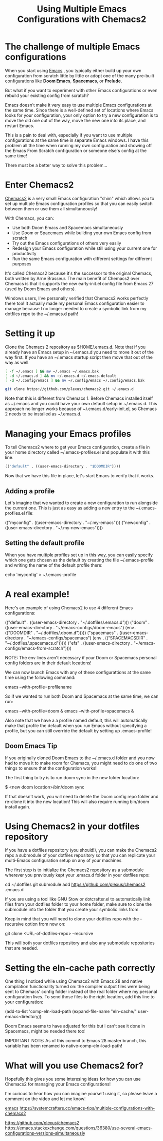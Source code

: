 :PROPERTIES:
:ID:       e7d4989a-1f46-476a-bdf0-d0143845736f
:END:
#+title: Using Multiple Emacs Configurations with Chemacs2
#+filetags:  

* The challenge of multiple Emacs configurations
When you start using [[id:19182f6d-b637-4879-8e9c-b093f492db5c][Emacs]] , you typically either build up your own configuration from scratch little by little or adopt one of the many pre-built configurations like *Doom Emacs*, *Spacemacs*, or *Prelude*.

But what if you want to experiment with other Emacs configurations or even rebuild your existing config from scratch?

Emacs doesn't make it very easy to use multiple Emacs configurations at the same time. Since there is a well-defined set of locations where Emacs looks for your configuration, your only option to try a new configuration is to move the old one out of the way, move the new one into its place, and restart Emacs.

This is a pain to deal with, especially if you want to use multiple configurations at the same time in separate Emacs windows. I have this problem all the time when running my own configuration and showing off the Emacs From Scratch configuration or someone else's config at the same time!

There must be a better way to solve this problem...

* Enter Chemacs2
[[https://github.com/plexus/chemacs2][Chemacs2]] is a very small Emacs configuration "shim" which allows you to set up multiple Emacs configuration profiles so that you can easily switch between them or use them all simultaneously!

With Chemacs, you can:
+ Use both Doom Emacs and Spacemacs simultaneously
+ Use Doom or Spacemacs while building your own Emacs config from scratch
+ Try out the Emacs configurations of others very easily
+ Redesign your Emacs configuration while still using your current one for productivity
+ Run the same Emacs configuration with different settings for different purposes

It's called Chemacs2 because it's the successor to the original Chemacs, both written by Arne Brasseur. The main benefit of Chemacs2 over Chemacs is that it supports the new early-init.el config file from Emacs 27 (used by Doom Emacs and others).

Windows users, I've personally verified that Chemacs2 works perfectly there too! It actually made my personal Emacs configuration easier to manage because I no longer needed to create a symbolic link from my dotfiles repo to the ~/.emacs.d path!

* Setting it up
Clone the Chemacs 2 repository as $HOME/.emacs.d. Note that if you already have an Emacs setup in ~/.emacs.d you need to move it out of the way first. If you have an ~/.emacs startup script then move that out of the way as well.
#+begin_src bash
[ -f ~/.emacs ] && mv ~/.emacs ~/.emacs.bak
[ -d ~/.emacs.d ] && mv ~/.emacs.d ~/.emacs.default
[ -d ~/.config/emacs ] && mv ~/.config/emacs ~/.config/emacs.bak

git clone https://github.com/plexus/chemacs2.git ~/.emacs.d
#+end_src

Note that this is different from Chemacs 1. Before Chemacs installed itself as ~/.emacs and you could have your own default setup in ~/.emacs.d. This approach no longer works because of ~/.emacs.d/early-init.el, so Chemacs 2 needs to be installed as ~/.emacs.d.

* Managing your Emacs profiles
To tell Chemacs2 where to get your Emacs configuration, create a file in your home directory called ~/.emacs-profiles.el and populate it with this line:
#+begin_src emacs-lisp
(("default" . ((user-emacs-directory . "$DOOMDIR"))))
#+end_src

Now that we have this file in place, let's start Emacs to verify that it works.

** Adding a profile
Let's imagine that we wanted to create a new configuration to run alongside the current one. This is just as easy as adding a new entry to the ~/.emacs-profiles.el file:


(("myconfig" .  ((user-emacs-directory . "~/.my-emacs")))
 ("newconfig" . ((user-emacs-directory . "~/.my-new-emacs"))))

** Setting the default profile
When you have multiple profiles set up in this way, you can easily specify which one gets chosen as the default by creating the file ~/.emacs-profile and writing the name of the default profile there:


echo 'myconfig' > ~/.emacs-profile

* A real example!
Here's an example of using Chemacs2 to use 4 different Emacs configurations:


(("default"   . ((user-emacs-directory   . "~/.dotfiles/.emacs.d")))
 ("doom"      . ((user-emacs-directory   . "~/emacs-configs/doom-emacs")
                 (env . (("DOOMDIR"      . "~/.dotfiles/.doom.d")))))
 ("spacemacs" . ((user-emacs-directory   . "~/emacs-configs/spacemacs")
                 (env . (("SPACEMACSDIR" . "~/.dotfiles/.spacemacs.d")))))
 ("efs"       . ((user-emacs-directory   . "~/emacs-configs/emacs-from-scratch"))))

NOTE: The env lines aren't necessary if your Doom or Spacemacs personal config folders are in their default locations!

We can now launch Emacs with any of these configurattions at the same time using the following command:


emacs --with-profile=profilename

So if we wanted to run both Doom and Spacemacs at the same time, we can run:


emacs --with-profile=doom &
emacs --with-profile=spacemacs &

Also note that we have a a profile named default, this will automatically make that profile the default when you run Emacs without specifying a profile, but you can still override the default by setting up .emacs-profile!

** Doom Emacs Tip
If you originally cloned Doom Emacs to the ~/.emacs.d folder and you now had to move it to make room for Chemacs, you might need to do one of two things to ensure that the configuration works!

The first thing to try is to run doom sync in the new folder location:


$ <new doom location>/bin/doom sync

If that doesn't work, you will need to delete the Doom config repo folder and re-clone it into the new location! This will also require running bin/doom install again.

* Using Chemacs2 in your dotfiles repository
If you have a dotfiles repository (you should!), you can make the Chemacs2 repo a submodule of your dotfiles repository so that you can replicate your multi-Emacs configuration setup on any of your machines.

The first step is to initialize the Chemacs2 repository as a submodule wherever you previously kept your .emacs.d folder in your dotfiles repo:


cd ~/.dotfiles
git submodule add https://github.com/plexus/chemacs2 .emacs.d

If you are using a tool like GNU Stow or dotcrafter.el to automatically link files from your dotfiles folder to your home folder, make sure to clone the submodule into the folder that you create your symbolic links from.

Keep in mind that you will need to clone your dotfiles repo with the --recursive option from now on:


git clone <URL-of-dotfiles-repo> --recursive

This will both your dotfiles repository and also any submodule repositories that are needed.

* Setting the eln-cache path correctly
One thing I noticed while using Chemacs2 with Emacs 28 and native compilation functionality turned on: the compiler output files were being sent to Chemacs' config folder instead of the real folder where my personal configuration lives. To send those files to the right location, add this line to your configuration:


(add-to-list 'comp-eln-load-path (expand-file-name "eln-cache/" user-emacs-directory))

Doom Emacs seems to have adjusted for this but I can't see it done in Spacemacs, might be needed there too!

IMPORTANT NOTE: As of this commit to Emacs 28 master branch, this variable has been renamed to native-comp-eln-load-path!

* What will you use Chemacs2 for?
Hopefully this gives you some interesing ideas for how you can use Chemacs2 for managing your Emacs configurations!

I'm curious to hear how you can imagine yourself using it, so please leave a comment on the video and let me know!

[[id:19182f6d-b637-4879-8e9c-b093f492db5c][emacs]]
https://systemcrafters.cc/emacs-tips/multiple-configurations-with-chemacs2

https://github.com/plexus/chemacs2
https://emacs.stackexchange.com/questions/36380/use-several-emacs-configurations-versions-simultaneously
